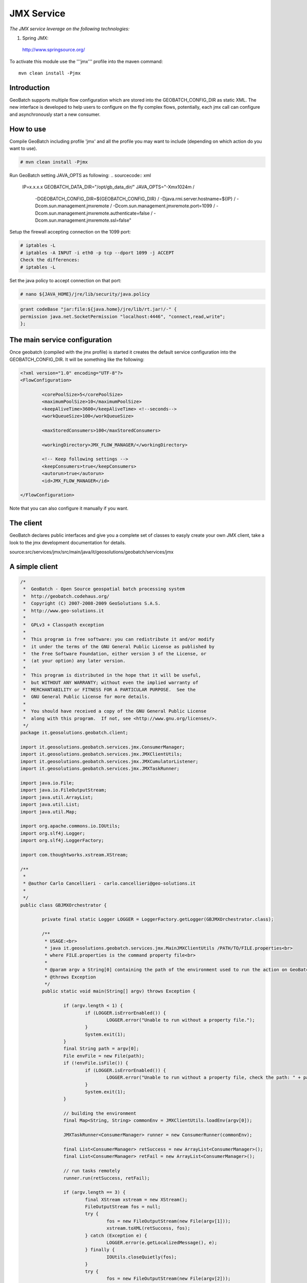 JMX Service
===========

*The JMX service leverage on the following technologies:*

1. Spring JMX:

 http://www.springsource.org/


To activate this module use the '''jmx''' profile into the maven command::
	
	mvn clean install -Pjmx


Introduction
------------

GeoBatch supports multiple flow configuration which are stored into the GEOBATCH_CONFIG_DIR as static XML.
The new interface is developed to help users to configure on the fly complex flows,
potentially, each jmx call can configure and asynchronously start a new consumer.

How to use
----------

Compile GeoBatch including profile 'jmx' and all the profile you may want to include (depending on which action do you want to use).

.. sourcecode:: xml

	# mvn clean install -Pjmx


Run GeoBatch setting JAVA_OPTS as following:
.. sourcecode:: xml

	IP=x.x.x.x
	GEOBATCH_DATA_DIR="/opt/gb_data_dir/"
	JAVA_OPTS="-Xmx1024m /
		-DGEOBATCH_CONFIG_DIR=${GEOBATCH_CONFIG_DIR} /
		-Djava.rmi.server.hostname=${IP} /
		-Dcom.sun.management.jmxremote /
		-Dcom.sun.management.jmxremote.port=1099 /
		-Dcom.sun.management.jmxremote.authenticate=false /
		-Dcom.sun.management.jmxremote.ssl=false"


Setup the firewall accepting connection on the 1099 port:

.. sourcecode:: xml

	# iptables -L
	# iptables -A INPUT -i eth0 -p tcp --dport 1099 -j ACCEPT
	Check the differences:
	# iptables -L

Set the java policy to accept connection on that port:

.. sourcecode:: xml

	# nano ${JAVA_HOME}/jre/lib/security/java.policy
	
.. sourcecode:: xml

	grant codeBase "jar:file:${java.home}/jre/lib/rt.jar!/-" {
	permission java.net.SocketPermission "localhost:4446", "connect,read,write";
	};

The main service configuration
------------------------------

Once geobatch (compiled with the jmx profile) is started it creates the default service configuration into the GEOBATCH_CONFIG_DIR.
It will be something like the following:

.. sourcecode:: xml

		<?xml version="1.0" encoding="UTF-8"?>
		<FlowConfiguration>
			
			<corePoolSize>5</corePoolSize>
			<maximumPoolSize>10</maximumPoolSize>
			<keepAliveTime>3600</keepAliveTime> <!--seconds-->
			<workQueueSize>100</workQueueSize>
			
			<maxStoredConsumers>100</maxStoredConsumers>
			
			<workingDirectory>JMX_FLOW_MANAGER/</workingDirectory>
			
			<!-- Keep following settings -->
			<keepConsumers>true</keepConsumers>
			<autorun>true</autorun>
			<id>JMX_FLOW_MANAGER</id>
			
		</FlowConfiguration>

Note that you can also configure it manually if you want.

The client
----------

GeoBatch declares public interfaces and give you a complete set of classes to easyly create your own JMX client, take a look to the jmx development documentation for details.

source:src/services/jmx/src/main/java/it/geosolutions/geobatch/services/jmx

A simple client
---------------

.. sourcecode:: java

	/*
	 *  GeoBatch - Open Source geospatial batch processing system
	 *  http://geobatch.codehaus.org/
	 *  Copyright (C) 2007-2008-2009 GeoSolutions S.A.S.
	 *  http://www.geo-solutions.it
	 *
	 *  GPLv3 + Classpath exception
	 *
	 *  This program is free software: you can redistribute it and/or modify
	 *  it under the terms of the GNU General Public License as published by
	 *  the Free Software Foundation, either version 3 of the License, or
	 *  (at your option) any later version.
	 *
	 *  This program is distributed in the hope that it will be useful,
	 *  but WITHOUT ANY WARRANTY; without even the implied warranty of
	 *  MERCHANTABILITY or FITNESS FOR A PARTICULAR PURPOSE.  See the
	 *  GNU General Public License for more details.
	 *
	 *  You should have received a copy of the GNU General Public License
	 *  along with this program.  If not, see <http://www.gnu.org/licenses/>.
	 */
	package it.geosolutions.geobatch.client;

	import it.geosolutions.geobatch.services.jmx.ConsumerManager;
	import it.geosolutions.geobatch.services.jmx.JMXClientUtils;
	import it.geosolutions.geobatch.services.jmx.JMXCumulatorListener;
	import it.geosolutions.geobatch.services.jmx.JMXTaskRunner;

	import java.io.File;
	import java.io.FileOutputStream;
	import java.util.ArrayList;
	import java.util.List;
	import java.util.Map;

	import org.apache.commons.io.IOUtils;
	import org.slf4j.Logger;
	import org.slf4j.LoggerFactory;

	import com.thoughtworks.xstream.XStream;

	/**
	 * 
	 * @author Carlo Cancellieri - carlo.cancellieri@geo-solutions.it
	 * 
	 */
	public class GBJMXOrchestrator {

		private final static Logger LOGGER = LoggerFactory.getLogger(GBJMXOrchestrator.class);

		/**
		 * USAGE:<br>
		 * java it.geosolutions.geobatch.services.jmx.MainJMXClientUtils /PATH/TO/FILE.properties<br>
		 * where FILE.properties is the command property file<br>
		 * 
		 * @param argv a String[0] containing the path of the environment used to run the action on GeoBatch
		 * @throws Exception
		 */
		public static void main(String[] argv) throws Exception {
			
			if (argv.length < 1) {
				if (LOGGER.isErrorEnabled()) {
					LOGGER.error("Unable to run without a property file.");
				}
				System.exit(1);
			}
			final String path = argv[0];
			File envFile = new File(path);
			if (!envFile.isFile()) {
				if (LOGGER.isErrorEnabled()) {
					LOGGER.error("Unable to run without a property file, check the path: " + path);
				}
				System.exit(1);
			}

			// building the environment
			final Map<String, String> commonEnv = JMXClientUtils.loadEnv(argv[0]);

			JMXTaskRunner<ConsumerManager> runner = new ConsumerRunner(commonEnv);
			
			final List<ConsumerManager> retSuccess = new ArrayList<ConsumerManager>();
			final List<ConsumerManager> retFail = new ArrayList<ConsumerManager>();

			// run tasks remotely
			runner.run(retSuccess, retFail);

			if (argv.length == 3) {
				final XStream xstream = new XStream();
				FileOutputStream fos = null;
				try {
					fos = new FileOutputStream(new File(argv[1]));
					xstream.toXML(retSuccess, fos);
				} catch (Exception e) {
					LOGGER.error(e.getLocalizedMessage(), e);
				} finally {
					IOUtils.closeQuietly(fos);
				}
				try {
					fos = new FileOutputStream(new File(argv[2]));
					xstream.toXML(retFail, fos);
				} catch (Exception e) {
					LOGGER.error(e.getLocalizedMessage(), e);
				} finally {
					IOUtils.closeQuietly(fos);
				}
			} else {
				for (ConsumerManager c:retSuccess){
					LOGGER.info("Succesfully completed consumer: "+c.getUuid()+" with status "+c.getStatus());
					for (JMXCumulatorListener l:c.getListeners(JMXCumulatorListener.class)){
						LOGGER.info("Messages: ");
						int i=0;
						for (String message:l.getMessages())
							LOGGER.info("Message_"+i+": "+message);
					}
				}
				for (ConsumerManager c:retFail){
					LOGGER.info("Failure for consumer: "+c.getUuid()+" with status "+c.getStatus());
					for (JMXCumulatorListener l:c.getListeners(JMXCumulatorListener.class)){
						LOGGER.info("Messages: ");
						int i=0;
						for (String message:l.getMessages())
							LOGGER.info("Message_"+i+": "+message);
					}
				}
			}
			System.exit(0);
		}
	}

The '''ConsumerRunner''' class extends the '''JMXTaskRunner<ConsumerManager>''' abstract class to run the tasks.
In the following example we use a CSV file located on the GeoBatch server to define the '''final List<Map<String, String>> consumerConfiguration''' which is essentially a list of action configuration(s) used to run a consumer instance.
The result is that for each CSV row of the file we run  a different flow (using a '''JMXAsynchConsumer''').
Note that each flow can run different actions with differents configurations.

.. sourcecode:: java

	package it.geosolutions.geobatch.client;

	import it.geosolutions.geobatch.services.jmx.ConsumerManager;
	import it.geosolutions.geobatch.services.jmx.JMXAsynchConsumer;
	import it.geosolutions.geobatch.services.jmx.JMXClientUtils;
	import it.geosolutions.geobatch.services.jmx.JMXTaskRunner;
	import it.geosolutions.tools.commons.generics.IntegerCaster;
	import it.geosolutions.tools.commons.generics.SetComparator;
	import it.geosolutions.tools.commons.reader.CSVReader;

	import java.io.File;
	import java.io.IOException;
	import java.util.Iterator;
	import java.util.List;
	import java.util.Map;
	import java.util.Set;
	import java.util.concurrent.CompletionService;
	import java.util.concurrent.RejectedExecutionException;

	public class ConsumerRunner extends JMXTaskRunner<ConsumerManager> {

		private long delay;
		private final Set<Object[]> data;
		private final Map<String,String> commonEnv;

		public final static String CSV_FILE_KEY="CSV";
		
		public ConsumerRunner(final Map<String,String> commonEnv) throws Exception {
			super();
			this.commonEnv=commonEnv;
			this.delay=JMXClientUtils.parsePollingDelay(commonEnv);
			final String csvFileName=commonEnv.get(CSV_FILE_KEY);
			if (csvFileName==null)
				throw new IllegalArgumentException("Unable to locate the "+CSV_FILE_KEY+" matching the CSV file name path");
			
			final File csv=new File(csvFileName); 
			
			data=CSVReader.readCsv(LOGGER, csv, ",", new SetComparator<Integer>(new IntegerCaster(), StatusMapper.keyIndex), false, false);
		}
		
		@Override
		public int runTasks(CompletionService<ConsumerManager> cs) throws Exception {

			final Iterator<Object[]> it = data.iterator();
			int size = 0; // number of submitted tasks
			while (it.hasNext()) {

				// change config using naming convention (from the file name)
				final List<Map<String, String>> consumerConfiguration = StatusMapper.configureFlow(
						LOGGER, it.next(), commonEnv);
				if (consumerConfiguration==null){
					if (LOGGER.isDebugEnabled())
						LOGGER.error("Unable to parse the configuration");
					continue;
				}
				try {
					// submit the job
					cs.submit(new JMXAsynchConsumer(jmxConnector, serviceManager,
							consumerConfiguration, delay));

					// work queue size
					++size;

				} catch (RejectedExecutionException e) {
					if (LOGGER.isDebugEnabled())
						LOGGER.error(e.getLocalizedMessage(), e);
					else
						LOGGER.error(e.getLocalizedMessage());
				} catch (Exception e) {
					if (LOGGER.isDebugEnabled())
						LOGGER.error(e.getLocalizedMessage(), e);
					else
						LOGGER.error(e.getLocalizedMessage());
				}
			}
			return size;
			
		}
		
		@Override
		public void run(final List<ConsumerManager> retSuccess,
				final List<ConsumerManager> retFail) throws Exception{
			
			run(this,commonEnv,retSuccess,retFail);
			
			// TODO WRITE INTO DATA
		}
	}


Compile the JMX client:
.. sourcecode:: xml

	$ mvn clean install

Copy the security.policy file into the config dir:
.. sourcecode:: xml

	# cp security.policy /my/app/config/

Add the security.policy to the JVM configuration into the config/sos.ini file:
.. sourcecode:: xml

	-Djava.security.policy=security.policy

Copy the jmx.property file to the client config dir:

.. sourcecode:: xml

	# cp jmx.properties /my/app/config/
	
Edit it to point to the GeoBatch url/port

Setup a new consumer
--------------------

To setup a new consumer on the client side you could use a property file:

.. sourcecode:: xml

	# remote JMX server url
	gb_jmx_url=localhost
	# remote JMX server port
	gb_jmx_port=1099
	# bean name which implements ActionManager interface
	JMXActionManager=JMXActionManager

The above parameters are mandatory to enstablish a connection to the target GeoBatch

Example
-------

The following is a complete consumer flow configuration which simply run a Collector Action (see commons actions).

.. sourcecode:: xml

	# remote JMX server url
	gb_jmx_url=localhost
	# remote JMX server port
	gb_jmx_port=1099
	# bean name which implements ActionManager interface
	JMXServiceManager=JMXServiceManager

	PROCESS_DELAY=2

	SERVICE_ID=CollectorGeneratorService
	INPUT=./
	wildcard=*.*
	deep=3
